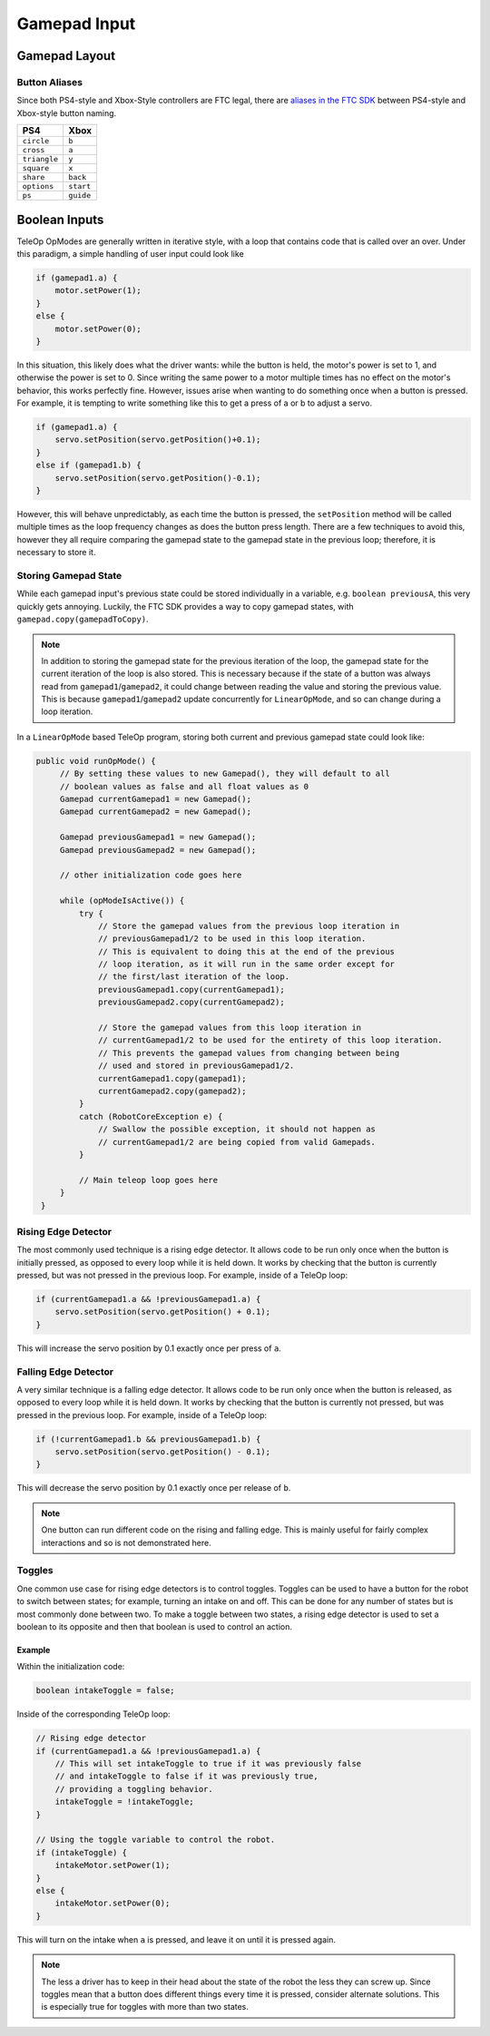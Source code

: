 Gamepad Input
=============

Gamepad Layout
--------------

.. tab-set::

   .. tab-item:: Logitech F310

      .. image:: images/gamepad/logitech-f310.png
         :width: 100%
         :alt: Logitech F310 gamepad image layout.


   .. tab-item:: Xbox 360

      .. image:: images/gamepad/xbox-360.png
         :width: 100%
         :alt: Xbox 360 gamepad image layout.

   .. tab-item:: PS4/Etpark

      .. image:: images/gamepad/ps4.png
         :width: 100%
         :alt: PS4/Etpark gamepad image layout.

      .. note:: ``L1`` is ``left_bumper``, ``L2`` is ``left_trigger``, ``R1``/``R2`` are the right-hand equivalents.

Button Aliases
^^^^^^^^^^^^^^

Since both PS4-style and Xbox-Style controllers are FTC legal, there are `aliases in the FTC SDK <https://github.com/OpenFTC/Extracted-RC/blob/c960dd7de34d49a66c00a345636175392f936b9e/RobotCore/src/main/java/com/qualcomm/robotcore/hardware/Gamepad.java#L892>`_ between PS4-style and Xbox-style button naming.


+--------------+-----------+
| PS4          | Xbox      |
+==============+===========+
| ``circle``   | ``b``     |
+--------------+-----------+
| ``cross``    | ``a``     |
+--------------+-----------+
| ``triangle`` | ``y``     |
+--------------+-----------+
| ``square``   | ``x``     |
+--------------+-----------+
| ``share``    | ``back``  |
+--------------+-----------+
| ``options``  | ``start`` |
+--------------+-----------+
| ``ps``       | ``guide`` |
+--------------+-----------+

Boolean Inputs
--------------

TeleOp OpModes are generally written in iterative style, with a loop that contains code that is called over an over. Under this paradigm, a simple handling of user input could look like

.. code-block::

   if (gamepad1.a) {
       motor.setPower(1);
   }
   else {
       motor.setPower(0);
   }

In this situation, this likely does what the driver wants: while the button is held, the motor's power is set to 1, and otherwise the power is set to 0. Since writing the same power to a motor multiple times has no effect on the motor's behavior, this works perfectly fine. However, issues arise when wanting to do something once when a button is pressed. For example, it is tempting to write something like this to get a press of a or b to adjust a servo.

.. code-block::

   if (gamepad1.a) {
       servo.setPosition(servo.getPosition()+0.1);
   }
   else if (gamepad1.b) {
       servo.setPosition(servo.getPosition()-0.1);
   }

However, this will behave unpredictably, as each time the button is pressed, the ``setPosition`` method will be called multiple times as the loop frequency changes as does the button press length. There are a few techniques to avoid this, however they all require comparing the gamepad state to the gamepad state in the previous loop; therefore, it is necessary to store it.

Storing Gamepad State
^^^^^^^^^^^^^^^^^^^^^

While each gamepad input's previous state could be stored individually in a variable, e.g. ``boolean previousA``, this very quickly gets annoying. Luckily, the FTC SDK provides a way to copy gamepad states, with ``gamepad.copy(gamepadToCopy)``.

.. note:: In addition to storing the gamepad state for the previous iteration of the loop, the gamepad state for the current iteration of the loop is also stored. This is necessary because if the state of a button was always read from ``gamepad1``/``gamepad2``, it could change between reading the value and storing the previous value. This is because ``gamepad1``/``gamepad2`` update concurrently for ``LinearOpMode``, and so can change during a loop iteration.

In a ``LinearOpMode`` based TeleOp program, storing both current and previous gamepad state could look like:

.. code-block::

   public void runOpMode() {
        // By setting these values to new Gamepad(), they will default to all
        // boolean values as false and all float values as 0
        Gamepad currentGamepad1 = new Gamepad();
        Gamepad currentGamepad2 = new Gamepad();

        Gamepad previousGamepad1 = new Gamepad();
        Gamepad previousGamepad2 = new Gamepad();

        // other initialization code goes here

        while (opModeIsActive()) {
            try {
                // Store the gamepad values from the previous loop iteration in
                // previousGamepad1/2 to be used in this loop iteration.
                // This is equivalent to doing this at the end of the previous
                // loop iteration, as it will run in the same order except for
                // the first/last iteration of the loop.
                previousGamepad1.copy(currentGamepad1);
                previousGamepad2.copy(currentGamepad2);

                // Store the gamepad values from this loop iteration in
                // currentGamepad1/2 to be used for the entirety of this loop iteration.
                // This prevents the gamepad values from changing between being
                // used and stored in previousGamepad1/2.
                currentGamepad1.copy(gamepad1);
                currentGamepad2.copy(gamepad2);
            }
            catch (RobotCoreException e) {
                // Swallow the possible exception, it should not happen as
                // currentGamepad1/2 are being copied from valid Gamepads.
            }

            // Main teleop loop goes here
        }
    }

Rising Edge Detector
^^^^^^^^^^^^^^^^^^^^

.. dropdown:: Why is it called a rising edge detector?

   A signal edge is a transition in a digital signal. In this case, the digital signal is the gamepad input, which is low when not held and high when held. The rising edge is the transition from low to high, and the falling edge is the transition from high to low.

   .. image:: images/gamepad/rising-falling-edge.png
      :alt: A diagram of a rising/falling edge of a square wave

The most commonly used technique is a rising edge detector. It allows code to be run only once when the button is initially pressed, as opposed to every loop while it is held down. It works by checking that the button is currently pressed, but was not pressed in the previous loop. For example, inside of a TeleOp loop:

.. code-block::

   if (currentGamepad1.a && !previousGamepad1.a) {
       servo.setPosition(servo.getPosition() + 0.1);
   }

This will increase the servo position by 0.1 exactly once per press of ``a``.

Falling Edge Detector
^^^^^^^^^^^^^^^^^^^^^

A very similar technique is a falling edge detector. It allows code to be run only once when the button is released, as opposed to every loop while it is held down. It works by checking that the button is currently not pressed, but was pressed in the previous loop. For example, inside of a TeleOp loop:

.. code-block::

   if (!currentGamepad1.b && previousGamepad1.b) {
       servo.setPosition(servo.getPosition() - 0.1);
   }

This will decrease the servo position by 0.1 exactly once per release of ``b``.

.. note:: One button can run different code on the rising and falling edge. This is mainly useful for fairly complex interactions and so is not demonstrated here.

Toggles
^^^^^^^

One common use case for rising edge detectors is to control toggles. Toggles can be used to have a button for the robot to switch between states; for example, turning an intake on and off. This can be done for any number of states but is most commonly done between two. To make a toggle between two states, a rising edge detector is used to set a boolean to its opposite and then that boolean is used to control an action.

Example
~~~~~~~

Within the initialization code:

.. code-block::

   boolean intakeToggle = false;

Inside of the corresponding TeleOp loop:

.. code-block::

   // Rising edge detector
   if (currentGamepad1.a && !previousGamepad1.a) {
       // This will set intakeToggle to true if it was previously false
       // and intakeToggle to false if it was previously true,
       // providing a toggling behavior.
       intakeToggle = !intakeToggle;
   }

   // Using the toggle variable to control the robot.
   if (intakeToggle) {
       intakeMotor.setPower(1);
   }
   else {
       intakeMotor.setPower(0);
   }

This will turn on the intake when ``a`` is pressed, and leave it on until it is pressed again.

.. note:: The less a driver has to keep in their head about the state of the robot the less they can screw up. Since toggles mean that a button does different things every time it is pressed, consider alternate solutions. This is especially true for toggles with more than two states.
